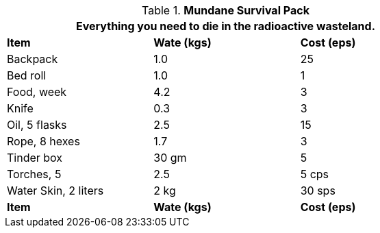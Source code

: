 .*Mundane Survival Pack*
[width="75%",cols="<,^,^",frame="all", stripes="even"]
|===
3+<|Everything you need to die in the radioactive wasteland.

s|Item
s|Wate (kgs)
s|Cost (eps)

|Backpack
|1.0
|25

|Bed roll
|1.0
|1

|Food, week
|4.2
|3

|Knife
|0.3
|3

|Oil, 5 flasks
|2.5
|15

|Rope, 8 hexes
|1.7
|3

|Tinder box
|30 gm
|5

|Torches, 5
|2.5
|5 cps

|Water Skin, 2 liters
|2 kg
|30 sps

s|Item
s|Wate (kgs)
s|Cost (eps)
|===
